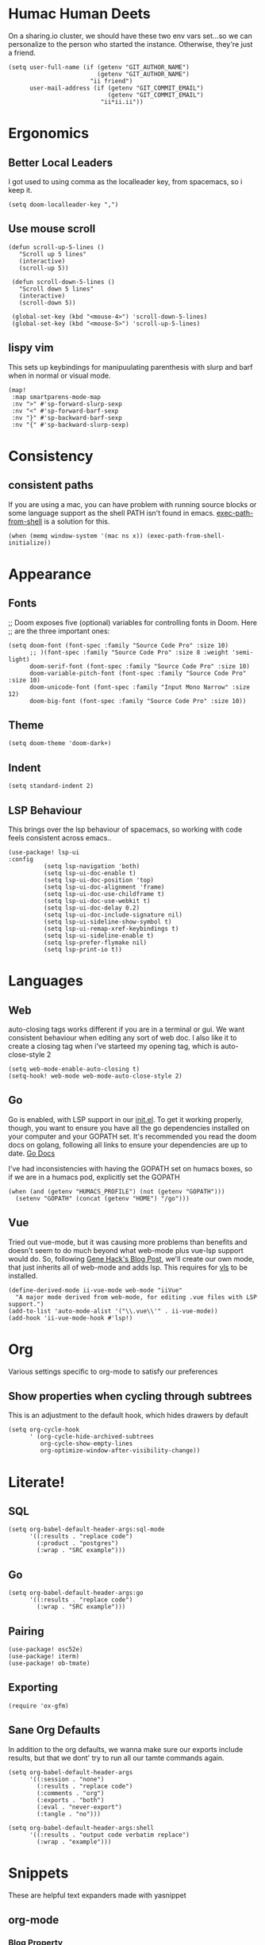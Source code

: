#+PROPERTY: header-args:elisp+ :results silent

*  Humac Human Deets
On a sharing.io cluster, we should have these two env vars set...so we can personalize to the person who started the instance.
Otherwise, they're just a friend.
#+BEGIN_SRC elisp
(setq user-full-name (if (getenv "GIT_AUTHOR_NAME")
                         (getenv "GIT_AUTHOR_NAME")
                       "ii friend")
      user-mail-address (if (getenv "GIT_COMMIT_EMAIL")
                            (getenv "GIT_COMMIT_EMAIL")
                          "ii*ii.ii"))
#+END_SRC

* Ergonomics
** Better Local Leaders
I got used to using comma as the localleader key, from spacemacs, so i keep it.
#+BEGIN_SRC elisp
(setq doom-localleader-key ",")
#+END_SRC
** Use mouse scroll
#+BEGIN_SRC elisp
 (defun scroll-up-5-lines ()
    "Scroll up 5 lines"
    (interactive)
    (scroll-up 5))

  (defun scroll-down-5-lines ()
    "Scroll down 5 lines"
    (interactive)
    (scroll-down 5))

  (global-set-key (kbd "<mouse-4>") 'scroll-down-5-lines)
  (global-set-key (kbd "<mouse-5>") 'scroll-up-5-lines)
#+END_SRC

** lispy vim
This sets up keybindings for manipuulating parenthesis with slurp and barf when in normal or visual mode.

#+NAME: Setup Lispy Vim Bindings
#+BEGIN_SRC elisp
(map!
 :map smartparens-mode-map
 :nv ">" #'sp-forward-slurp-sexp
 :nv "<" #'sp-forward-barf-sexp
 :nv "}" #'sp-backward-barf-sexp
 :nv "{" #'sp-backward-slurp-sexp)
#+END_SRC

* Consistency
** consistent paths
If you are using a mac, you can have  problem with running source blocks or some language support as the shell PATH isn't found in emacs. [[https://github.com/purcell/exec-path-from-shell][exec-path-from-shell]] is a solution for this.
#+BEGIN_SRC elisp
(when (memq window-system '(mac ns x)) (exec-path-from-shell-initialize))
#+END_SRC
* Appearance
** Fonts
;; Doom exposes five (optional) variables for controlling fonts in Doom. Here
;; are the three important ones:
#+BEGIN_SRC elisp
(setq doom-font (font-spec :family "Source Code Pro" :size 10)
      ;; )(font-spec :family "Source Code Pro" :size 8 :weight 'semi-light)
      doom-serif-font (font-spec :family "Source Code Pro" :size 10)
      doom-variable-pitch-font (font-spec :family "Source Code Pro" :size 10)
      doom-unicode-font (font-spec :family "Input Mono Narrow" :size 12)
      doom-big-font (font-spec :family "Source Code Pro" :size 10))
#+END_SRC
** Theme
#+BEGIN_SRC elisp
(setq doom-theme 'doom-dark+)
#+END_SRC
** Indent
#+BEGIN_SRC elisp
(setq standard-indent 2)
#+END_SRC
** LSP Behaviour
This brings over the lsp behaviour of spacemacs, so working with code feels consistent across emacs..
#+NAME: Setup LSP-UI
#+BEGIN_SRC elisp
(use-package! lsp-ui
:config
          (setq lsp-navigation 'both)
          (setq lsp-ui-doc-enable t)
          (setq lsp-ui-doc-position 'top)
          (setq lsp-ui-doc-alignment 'frame)
          (setq lsp-ui-doc-use-childframe t)
          (setq lsp-ui-doc-use-webkit t)
          (setq lsp-ui-doc-delay 0.2)
          (setq lsp-ui-doc-include-signature nil)
          (setq lsp-ui-sideline-show-symbol t)
          (setq lsp-ui-remap-xref-keybindings t)
          (setq lsp-ui-sideline-enable t)
          (setq lsp-prefer-flymake nil)
          (setq lsp-print-io t))
#+END_SRC
* Languages
** Web
auto-closing tags works different if you are in a terminal or gui.  We want consistent behaviour when editing any sort of web doc.
I also like it to create a closing tag when i've starteed my opening tag, which is auto-close-style 2
#+BEGIN_SRC elisp
(setq web-mode-enable-auto-closing t)
(setq-hook! web-mode web-mode-auto-close-style 2)
#+END_SRC
** Go
Go is enabled, with LSP support in our [[file:init.el][init.el]].  To get it working properly, though, you want to ensure you have all the go dependencies installed on your computer and your GOPATH set. It's recommended you read the doom docs on golang, following all links to ensure your dependencies are up to date.
[[file:~/humacs/doom-emacs/modules/lang/go/README.org][Go Docs]]

I've had inconsistencies with having the GOPATH set on humacs boxes, so if we are in a humacs pod, explicitly set the GOPATH
#+NAME: Set GOPATH on humacs boxes
#+BEGIN_SRC elisp
(when (and (getenv "HUMACS_PROFILE") (not (getenv "GOPATH")))
  (setenv "GOPATH" (concat (getenv "HOME") "/go")))
#+END_SRC
** Vue
Tried out vue-mode, but it was causing more problems than benefits and doesn't seem to do much beyond what web-mode plus vue-lsp support would do.
So, following [[https://genehack.blog/2020/08/web-mode-eglot-vetur-vuejs-=-happy/][Gene Hack's Blog Post]], we'll create our own mode, that just inherits all of web-mode and adds lsp.
This requires for [[https://npmjs.com/vls][vls]] to be installed.
#+BEGIN_SRC elisp
(define-derived-mode ii-vue-mode web-mode "iiVue"
  "A major mode derived from web-mode, for editing .vue files with LSP support.")
(add-to-list 'auto-mode-alist '("\\.vue\\'" . ii-vue-mode))
(add-hook 'ii-vue-mode-hook #'lsp!)
#+END_SRC
* Org
Various settings specific to org-mode to satisfy our preferences
** Show properties when cycling through subtrees
This is an adjustment to the default hook, which hides drawers by default
#+BEGIN_SRC elisp
(setq org-cycle-hook
      ' (org-cycle-hide-archived-subtrees
         org-cycle-show-empty-lines
         org-optimize-window-after-visibility-change))
#+END_SRC
* Literate!
** SQL
#+BEGIN_SRC elisp
(setq org-babel-default-header-args:sql-mode
      '((:results . "replace code")
        (:product . "postgres")
        (:wrap . "SRC example")))
#+END_SRC
** Go
#+BEGIN_SRC elisp
(setq org-babel-default-header-args:go
      '((:results . "replace code")
        (:wrap . "SRC example")))
#+END_SRC

** Pairing
#+BEGIN_SRC elisp
(use-package! osc52e)
(use-package! iterm)
(use-package! ob-tmate)
#+END_SRC
** Exporting
#+BEGIN_SRC elisp
(require 'ox-gfm)
#+END_SRC

** Sane Org Defaults
In addition to the org defaults, we wanna make sure our exports include results, but that we dont' try to run all our tamte commands again.
#+BEGIN_SRC elisp
(setq org-babel-default-header-args
      '((:session . "none")
        (:results . "replace code")
        (:comments . "org")
        (:exports . "both")
        (:eval . "never-export")
        (:tangle . "no")))

(setq org-babel-default-header-args:shell
      '((:results . "output code verbatim replace")
        (:wrap . "example")))
#+END_SRC

* Snippets
These are helpful text expanders made with yasnippet
** org-mode
*** Blog Property
Creates a property drawer with all the necessary info for our blog.
#+BEGIN_SRC snippet :tangle snippets/org-mode/blog
# -*- snippet -*-
# name: blog
# key: <blog
# --
,** ${1:Enter Title}
   :PROPERTIES:
   :EXPORT_FILE_NAME:  ${1:$(downcase(replace-regexp-in-string " " "-" yas-text))}
   :EXPORT_DATE: `(format-time-string "%Y-%m-%d")`
   :EXPORT_HUGO_MENU: :menu "main"
   :EXPORT_HUGO_CUSTOM_FRONT_MATTER: :summary "${2:No Summary Provided}"
   :END:
   ${3:"Enter Tags"$(unless yas-modified-p (progn (counsel-org-tag)(kill-whole-line)))}
#+END_SRC

* Dashboard
** Banners
#+begin_src elisp
(setq
      ;; user-banners-dir
      ;; doom-dashboard-banner-file "img/kubemacs.png"
      ;; +doom-dashboard-banner-dir (concat humacs-spacemacs-directory  (convert-standard-filename "/banners/"))
      ;; +doom-dashboard-banner-file "img/kubemacs.png"
      ;; fancy-splash-image (concat user-banners-dir doom-dashboard-banner-file)
      )
#+end_src
* ii tools
** ssh find agent
#+BEGIN_SRC elisp
(defun ssh-find-agent ()
"Look for a running SSH agent on the host machine, and set it as our SSH_AUTH_SOCK.
This is useful for pushing changes to git repos using your ssh key, or for tramping in an org file to a remote machine.
It assumes you've added an ssh-agent and, if on a remote machine, forwarded it to that machine.
For more info, see: https://www.ssh.com/ssh/agent
This function is INTERACTIVE."
  (interactive)
  (setenv "SSH_AUTH_SOCK" (shell-command-to-string "find /tmp /run/host/tmp/ -type s -regex '.*/ssh-.*/agent..*$' 2> /dev/null | tail -n 1 | tr -d '\n'"))
  (message (getenv "SSH_AUTH_SOCK")))
#+END_SRC
** Timesheets
#+NAME: iso-week-to-time
#+BEGIN_SRC elisp
(defun iso-week-to-time (year week day)
  (pcase-let ((`(,m ,d ,y)
               (calendar-gregorian-from-absolute
                (calendar-iso-to-absolute (list week day year)))))
    (encode-time 0 0 0 d m y)))

(define-skeleton ii-timesheet-skel
  "Prompt the week and year before generating ii timesheet for the user."
  ""
  (text-mode)
  > "#+TITLE: Timesheet: Week " (setq v1 (skeleton-read "Timesheet Week? "))
  ", " (setq v2 "2020")
  " (" (getenv "USER") ")" \n
  > "#+AUTHOR: " (getenv "USER") \n
  > " " \n
  > "Please refer to the instructions in ii-timesheet.org as required." \n
  > " " \n
  > "* Week Summary" \n
  > " " _ \n
  > "#+BEGIN: clocktable :scope file :block thisweek :maxlevel 2 :emphasise t :tags t :formula %" \n
  > "#+END" \n
  > " " \n

  > "* " (format-time-string "%B %e, %Y" (iso-week-to-time (string-to-number v2) (string-to-number v1) 1)) \n
  > "** Task X" \n
  > "* " (format-time-string "%B %e, %Y" (iso-week-to-time (string-to-number v2) (string-to-number v1) 2)) \n
  > "** Task X" \n
  > "* " (format-time-string "%B %e, %Y" (iso-week-to-time (string-to-number v2) (string-to-number v1) 3)) \n
  > "** Task X" \n
  > "* " (format-time-string "%B %e, %Y" (iso-week-to-time (string-to-number v2) (string-to-number v1) 4)) \n
  > "** Task X" \n
  > "* " (format-time-string "%B %e, %Y" (iso-week-to-time (string-to-number v2) (string-to-number v1) 5)) \n
  > "** Task X" \n
  > " " \n
  (org-mode)
  (save-buffer))
#+END_SRC

#+NAME: ii-timesheet
#+BEGIN_SRC elisp
(defun ii-timesheet ()
  "Create a timesheet buffer and insert skel as defined in ii-timesheet-skel.
   This function is INTERACTIVE."
  (interactive)
  (require 'cal-iso)
  (switch-to-buffer (get-buffer-create "*ii-timesheet*"))
  (ii-timesheet-skel))
#+END_SRC
